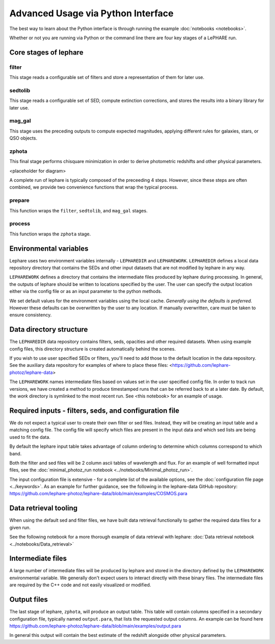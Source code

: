 Advanced Usage via Python Interface
--------------------------------

The best way to learn about the Python interface is through running the example :doc:`notebooks <notebooks>`.

Whether or not you are running via Python or the command line there are four key stages of a LePHARE run.

Core stages of lephare
======================

filter
++++++
This stage reads a configurable set of filters and store a representation of
them for later use.

sedtolib
++++++++
This stage reads a configurable set of SED, compute extinction corrections, and
stores the results into a binary library for later use.

mag_gal
+++++++
This stage uses the preceding outputs to compute expected magnitudes, applying
different rules for galaxies, stars, or QSO objects.

zphota
++++++
This final stage performs chisquare minimization in order to derive photometric
redshifts and other physical parameters.

<placeholder for diagram>

A complete run of lephare is typically composed of the preceeding 4 steps. However,
since these steps are often combined, we provide two convenience functions that
wrap the typical process.

prepare
+++++++

This function wraps the ``filter``, ``sedtolib``, and ``mag_gal`` stages.

process
+++++++

This function wraps the ``zphota`` stage.

Environmental variables
=======================

Lephare uses two environment variables internally - ``LEPHAREDIR`` and ``LEPHAREWORK``. 
``LEPHAREDIR`` defines a local data repository directory that contains the SEDs
and other input datasets that are not modified by lephare in any way.

``LEPHAREWORK`` defines a directory that contains the intermediate files produced
by lephare during processing. In general, the outputs of lephare should be
written to locations specified by the user. The user can specify the output location
either via the config file or as an input parameter to the python methods.

We set default values for the environment variables using the local cache.
*Generally using the defaults is preferred.* However these defaults can be overwritten
by the user to any location. If manually overwritten, care must be taken to ensure
consistency.


Data directory structure
========================

The ``LEPHAREDIR`` data repository contains filters, seds, opacities and other
required datasets. 
When using example config files, this directory structure is created automatically
behind the scenes.

If you wish to use user specified SEDs or filters, you'll need to add those to
the default location in the data repository.
See the auxiliary data repository for examples of where to place these files:
<https://github.com/lephare-photoz/lephare-data>

The ``LEPHAREWORK``  names intermediate files based on values set in the user
specified config file. In order to track run versions, we have created a method
to produce timestamped runs that can be referred back to at a later date.
By default, the `work` directory is symlinked to the most recent run.
See <this notebook> for an example of usage.


Required inputs - filters, seds, and configuration file
=======================================================

We do not expect a typical user to create their own filter or sed files.
Instead, they will be creating an input table and a matching config file.
The config file will specify which files are present in the input data and which
sed lists are being used to fit the data.

By default the lephare input table takes advantage of column ordering to determine
which columns correspond to which band.

Both the filter and sed files will be 2 column ascii tables of wavelength and flux.
For an example of well formatted input files, see the
:doc:`minimal_photoz_run notebook <../notebooks/Minimal_photoz_run>`.

The input configuration file is extensive - for a complete list of the available
options, see the :doc:`configuration file page <../keywords>`. 
As an example for further guidance, see the following in the lephare-data GitHub
repository:
https://github.com/lephare-photoz/lephare-data/blob/main/examples/COSMOS.para


Data retrieval tooling
======================

When using the default sed and filter files, we have built data retrieval
functionally to gather the required data files for a given run.

See the following notebook for a more thorough example of data retrieval with lephare:
:doc:`Data retrieval notebook <../notebooks/Data_retrieval>`

Intermediate files
==================

A large number of intermediate files will be produced by lephare and stored in
the directory defined by the ``LEPHAREWORK`` environmental variable. We generally
don't expect users to interact directly with these binary files. The intermediate
files are required by the C++ code and not easily visualized or modified.

Output files
============

The last stage of lephare, ``zphota``, will produce an output table. 
This table will contain columns specified in a secondary configuration file,
typically named ``output.para``, that lists the requested output columns.
An example can be found here
https://github.com/lephare-photoz/lephare-data/blob/main/examples/output.para

In general this output will contain the best estimate of the redshift alongside
other physical parameters.

